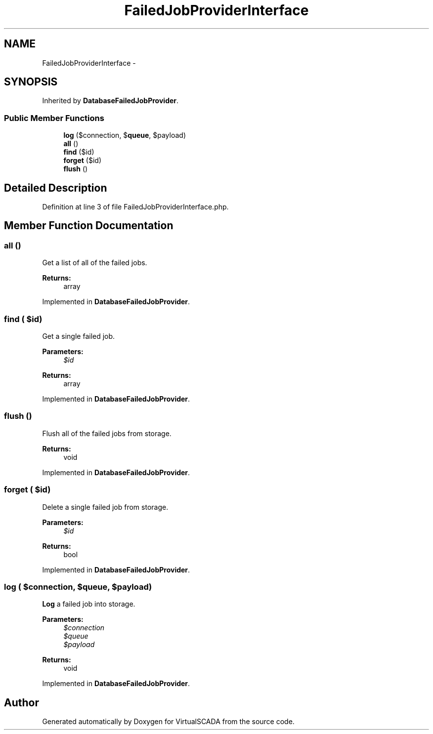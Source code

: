 .TH "FailedJobProviderInterface" 3 "Tue Apr 14 2015" "Version 1.0" "VirtualSCADA" \" -*- nroff -*-
.ad l
.nh
.SH NAME
FailedJobProviderInterface \- 
.SH SYNOPSIS
.br
.PP
.PP
Inherited by \fBDatabaseFailedJobProvider\fP\&.
.SS "Public Member Functions"

.in +1c
.ti -1c
.RI "\fBlog\fP ($connection, $\fBqueue\fP, $payload)"
.br
.ti -1c
.RI "\fBall\fP ()"
.br
.ti -1c
.RI "\fBfind\fP ($id)"
.br
.ti -1c
.RI "\fBforget\fP ($id)"
.br
.ti -1c
.RI "\fBflush\fP ()"
.br
.in -1c
.SH "Detailed Description"
.PP 
Definition at line 3 of file FailedJobProviderInterface\&.php\&.
.SH "Member Function Documentation"
.PP 
.SS "all ()"
Get a list of all of the failed jobs\&.
.PP
\fBReturns:\fP
.RS 4
array 
.RE
.PP

.PP
Implemented in \fBDatabaseFailedJobProvider\fP\&.
.SS "find ( $id)"
Get a single failed job\&.
.PP
\fBParameters:\fP
.RS 4
\fI$id\fP 
.RE
.PP
\fBReturns:\fP
.RS 4
array 
.RE
.PP

.PP
Implemented in \fBDatabaseFailedJobProvider\fP\&.
.SS "flush ()"
Flush all of the failed jobs from storage\&.
.PP
\fBReturns:\fP
.RS 4
void 
.RE
.PP

.PP
Implemented in \fBDatabaseFailedJobProvider\fP\&.
.SS "forget ( $id)"
Delete a single failed job from storage\&.
.PP
\fBParameters:\fP
.RS 4
\fI$id\fP 
.RE
.PP
\fBReturns:\fP
.RS 4
bool 
.RE
.PP

.PP
Implemented in \fBDatabaseFailedJobProvider\fP\&.
.SS "log ( $connection,  $queue,  $payload)"
\fBLog\fP a failed job into storage\&.
.PP
\fBParameters:\fP
.RS 4
\fI$connection\fP 
.br
\fI$queue\fP 
.br
\fI$payload\fP 
.RE
.PP
\fBReturns:\fP
.RS 4
void 
.RE
.PP

.PP
Implemented in \fBDatabaseFailedJobProvider\fP\&.

.SH "Author"
.PP 
Generated automatically by Doxygen for VirtualSCADA from the source code\&.
